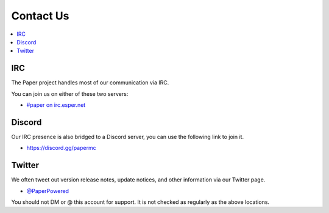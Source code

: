 ==========
Contact Us
==========

.. contents::
   :depth: 2
   :local:

IRC
===

The Paper project handles most of our communication via IRC.

You can join us on either of these two servers:

* `#paper on irc.esper.net <https://webchat.esper.net/?channels=paper>`_

Discord
=======

Our IRC presence is also bridged to a Discord server, you can use the following
link to join it.

* `<https://discord.gg/papermc>`_

Twitter
=======

We often tweet out version release notes, update notices, and other information
via our Twitter page.

* `@PaperPowered <https://twitter.com/PaperPowered>`_

You should not DM or @ this account for support. It is not
checked as regularly as the above locations.
